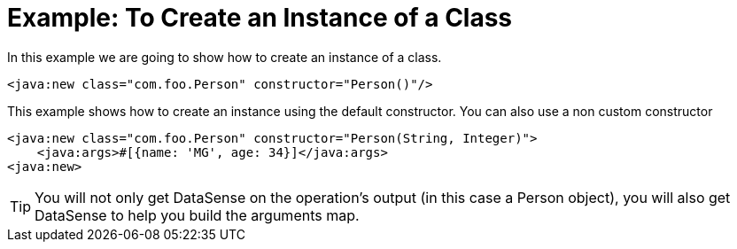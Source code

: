 = Example: To Create an Instance of a Class
:keywords: Java, create instance
:toc:
:toc-title:

toc::[]

In this example we are going to show how to create an instance of a class.

[source, xml, linenums]
----
<java:new class="com.foo.Person" constructor="Person()"/>
----

This example shows how to create an instance using the default constructor. You can also use a non custom constructor
[source, xml, linenums]
----
<java:new class="com.foo.Person" constructor="Person(String, Integer)">
    <java:args>#[{name: 'MG', age: 34}]</java:args>
<java:new>
----

[TIP]
You will not only get DataSense on the operation's output (in this case a Person object), you will also get DataSense to help you build the arguments map.
